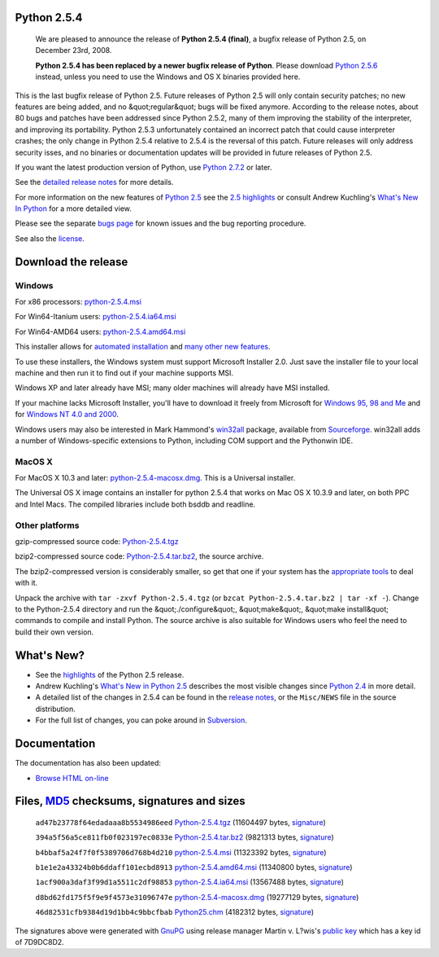 Python 2.5.4
------------

    We are pleased to announce the release of
    **Python 2.5.4 (final)**, a
    bugfix release of Python 2.5, on December 23rd, 2008.

    **Python 2.5.4 has been replaced by a newer bugfix release of
    Python**. Please download `Python 2.5.6 <../2.5.6/>`_ instead,
    unless you need to use the Windows and OS X binaries provided here.

This is the last bugfix release of Python 2.5. Future releases of
Python 2.5 will only contain security patches; no new features are
being added, and no &quot;regular&quot; bugs will be fixed anymore. According to
the release notes, about 80 bugs and patches have been addressed since
Python 2.5.2, many of them improving the stability of the interpreter,
and improving its portability. Python 2.5.3 unfortunately contained an
incorrect patch that could cause interpreter crashes; the only change
in Python 2.5.4 relative to 2.5.4 is the reversal of this patch.
Future releases will only address security isses, and no binaries or
documentation updates will be provided in future releases of Python
2.5.

If you want the latest production version of Python, use
`Python 2.7.2 <../2.7.2/>`_ or later.

See the `detailed release notes <NEWS.txt>`_ for more details. 

For more information on the new features of `Python 2.5 <../2.5/>`_ see the
`2.5 highlights <../2.5/highlights>`_ or consult Andrew Kuchling's
`What's New In Python </doc/2.5/whatsnew/whatsnew25.html>`_
for a more detailed view.

Please see the separate `bugs page <bugs>`_ for known issues and the bug
reporting procedure.

See also the `license <license>`_.

Download the release
--------------------

Windows
~~~~~~~

For x86 processors: `python-2.5.4.msi </ftp/python/2.5.4/python-2.5.4.msi>`_ 

For Win64-Itanium users: `python-2.5.4.ia64.msi 
</ftp/python/2.5.4/python-2.5.4.ia64.msi>`_ 

For Win64-AMD64 users: `python-2.5.4.amd64.msi 
</ftp/python/2.5.4/python-2.5.4.amd64.msi>`_ 

This installer allows for `automated installation 
</download/releases/2.5/msi#automated>`_ and `many other new features 
</download/releases/2.5/msi>`_. 

To use these installers, the Windows system must support Microsoft
Installer 2.0. Just save the installer file to your local machine and
then run it to find out if your machine supports
MSI.

Windows XP and later already have MSI; many older machines will
already have MSI installed.

If your machine lacks Microsoft Installer, you'll have to download it
freely from Microsoft for `Windows 95, 98 and Me <http://www.microsoft.com/downloads/details.aspx?FamilyID=cebbacd8-c094-4255-b702-de3bb768148f&displaylang=en>`_
and for `Windows NT 4.0 and 2000 <http://www.microsoft.com/downloads/details.aspx?FamilyID=4b6140f9-2d36-4977-8fa1-6f8a0f5dca8f&DisplayLang=en>`_.

Windows users may also be interested in Mark Hammond's
`win32all <http://starship.python.net/crew/mhammond/win32/>`_ package,
available from
`Sourceforge <http://sourceforge.net/project/showfiles.php?group_id=78018>`_.
win32all adds a number of Windows-specific extensions to Python, including COM support and the Pythonwin IDE.

MacOS X
~~~~~~~

For MacOS X 10.3 and later: `python-2.5.4-macosx.dmg 
</ftp/python/2.5.4/python-2.5.4-macosx.dmg>`_. This is a Universal installer. 

The Universal OS X image contains an installer for python
2.5.4 that works on Mac OS X 10.3.9 and later, on both PPC and Intel
Macs.   The compiled libraries include both bsddb and readline.

Other platforms
~~~~~~~~~~~~~~~

gzip-compressed source code: `Python-2.5.4.tgz 
</ftp/python/2.5.4/Python-2.5.4.tgz>`_ 

bzip2-compressed source code: `Python-2.5.4.tar.bz2 </ftp/python/2.5.4/Python-2.5.4.tar.bz2>`_,
the source archive.

The bzip2-compressed version is considerably smaller, so get that one if
your system has the `appropriate  tools <http://www.bzip.org/>`_ to deal
with it.

Unpack the archive with ``tar -zxvf Python-2.5.4.tgz`` (or
``bzcat Python-2.5.4.tar.bz2 | tar -xf -``).
Change to the Python-2.5.4 directory and run the &quot;./configure&quot;, &quot;make&quot;,
&quot;make install&quot; commands to compile and install Python. The source archive
is also suitable for Windows users who feel the need to build their
own version.

What's New?
-----------

- See the `highlights <../2.5/highlights>`_ of the Python 2.5 release.

- Andrew Kuchling's `What's New in Python 2.5 <http://www.python.org/doc/2.5/whatsnew/whatsnew25.html>`_ describes the most visible changes since `Python 2.4 <../2.4/>`_ in more detail.

- A detailed list of the changes in 2.5.4 can be found in the `release notes <NEWS.txt>`_, or the ``Misc/NEWS`` file in the source distribution.

- For the full list of changes, you can poke around in `Subversion <http://svn.python.org/view/python/trunk/>`_.

Documentation
-------------

The documentation has also been updated: 

- `Browse HTML on-line </doc/2.5.4/>`_

Files, `MD5 <md5sum.py>`_ checksums, signatures and sizes
---------------------------------------------------------

    ``ad47b23778f64edadaaa8b5534986eed`` `Python-2.5.4.tgz </ftp/python/2.5.4/Python-2.5.4.tgz>`_
    (11604497 bytes, `signature <Python-2.5.4.tgz.asc>`_)

    ``394a5f56a5ce811fb0f023197ec0833e`` `Python-2.5.4.tar.bz2 </ftp/python/2.5.4/Python-2.5.4.tar.bz2>`_
    (9821313 bytes, `signature <Python-2.5.4.tar.bz2.asc>`_)

    ``b4bbaf5a24f7f0f5389706d768b4d210`` `python-2.5.4.msi </ftp/python/2.5.4/python-2.5.4.msi>`_
    (11323392 bytes, `signature <python-2.5.4.msi.asc>`_)

    ``b1e1e2a43324b0b6ddaff101ecbd8913`` `python-2.5.4.amd64.msi </ftp/python/2.5.4/python-2.5.4.amd64.msi>`_
    (11340800 bytes, `signature <python-2.5.4.amd64.msi.asc>`_)

    ``1acf900a3daf3f99d1a5511c2df98853`` `python-2.5.4.ia64.msi </ftp/python/2.5.4/python-2.5.4.ia64.msi>`_
    (13567488 bytes, `signature <python-2.5.4.ia64.msi.asc>`_)

    ``d8bd62fd175f5f9e9f4573e31096747e`` `python-2.5.4-macosx.dmg </ftp/python/2.5.4/python-2.5.4-macosx.dmg>`_
    (19277129 bytes, `signature <python-2.5.4-macosx.dmg.asc>`_)

    ``46d82531cfb9384d19d1bb4c9bbcfbab`` `Python25.chm </ftp/python/2.5.4/Python25.chm>`_
    (4182312 bytes, `signature <Python25.chm.asc>`_)

The signatures above were generated with
`GnuPG <http://www.gnupg.org>`_ using release manager
Martin v. L?wis's
`public key </download#pubkeys>`_
which has a key id of 7D9DC8D2.